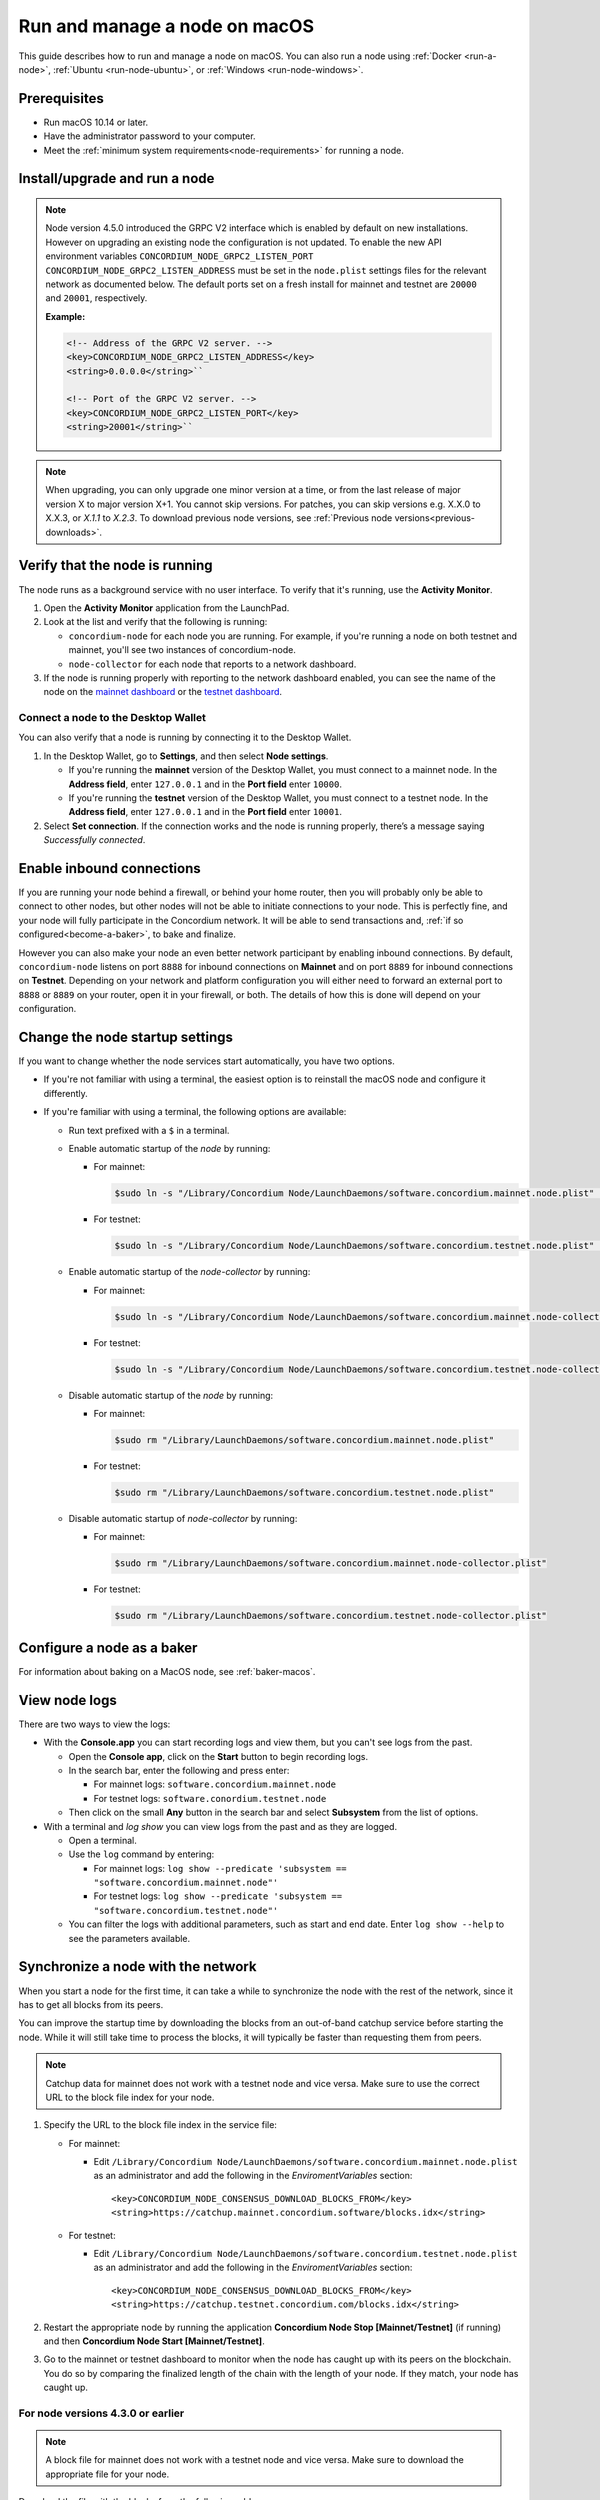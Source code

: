 .. _`mainnet dashboard`: https://dashboard.mainnet.concordium.software/
.. _`testnet dashboard`: https://dashboard.testnet.concordium.com/

.. _run-node-macos:

==============================
Run and manage a node on macOS
==============================

This guide describes how to run and manage a node on macOS. You can also run a node using :ref:`Docker <run-a-node>`, :ref:`Ubuntu <run-node-ubuntu>`, or :ref:`Windows <run-node-windows>`.

Prerequisites
=============

- Run macOS 10.14 or later.
- Have the administrator password to your computer.
- Meet the :ref:`minimum system requirements<node-requirements>` for running a node.

Install/upgrade and run a node
==============================

.. Note::

   Node version 4.5.0 introduced the GRPC V2 interface which is enabled by
   default on new installations. However on upgrading an existing node the
   configuration is not updated. To enable the new API environment variables
   ``CONCORDIUM_NODE_GRPC2_LISTEN_PORT``
   ``CONCORDIUM_NODE_GRPC2_LISTEN_ADDRESS`` must be set in the ``node.plist``
   settings files for the relevant network as documented below. The default
   ports set on a fresh install for mainnet and testnet are ``20000`` and
   ``20001``, respectively.

   **Example:**

   .. code-block:: console

    <!-- Address of the GRPC V2 server. -->
    <key>CONCORDIUM_NODE_GRPC2_LISTEN_ADDRESS</key>
    <string>0.0.0.0</string>``

    <!-- Port of the GRPC V2 server. -->
    <key>CONCORDIUM_NODE_GRPC2_LISTEN_PORT</key>
    <string>20001</string>``

.. Note::

  When upgrading, you can only upgrade one minor version at a time, or from the last release of major version X to major version X+1. You cannot skip versions. For patches, you can skip versions e.g. X.X.0 to X.X.3, or `X.1.1` to `X.2.3`. To download previous node versions, see :ref:`Previous node versions<previous-downloads>`.

.. tabs::

    .. tab:: Mainnet

      .. Note::
        See :ref:`change-node-settings` for information about how to change the service configuration settings. See :ref:`configure-baker-macos` for information about how to set the location of baker credentials.

      #. Go to :ref:`Downloads<downloads>`, and download the latest macOS installer package (.pkg file).

      #. In the folder where you downloaded the .pkg file, double-click the .pkg file. The **Install Concordium Node** program opens.

      #. Click **Allow** to the message saying: *This package will run a program to determine if the software can be installed.* If you have a M1 based Mac, the installer might `ask you to install Rosetta <https://support.apple.com/en-us/HT211861>`_ if you haven't already. Click **Install** if that's the case.

      #. If you already have a version of the node installed, click **OK** to the message saying *Previous Installation Detected*.

      #. Click **Continue** on the *Introduction* page.

      #. Click **Continue** on the *License* page, and then **Agree** to accept the license agreement.

      #. On the *Configuration* page you have the following options.

          .. image:: ../../../mainnet/net/images/run-node/Node-setup-mac-1.png
              :width: 60%


          - **Run a [mainnet/testnet] node at start-up**: When selected, the node runs when the system starts. Choose this option when you plan to use the node frequently and need it to be up-to-date at short notice. If you don’t select this option,   you’ll have to start the node manually when required, for example, when you want to use the Desktop Wallet or Concordium Client. If you choose to start the node manually, it might take longer for the node to get up-to-date with the blockchain depending on when the node was last up-to-date.

          - **Start the node after installation is complete**: The node will automatically start running after the installation is complete. Do not choose this option if you want to make further configuration changes before starting the node.

          - **Report to the network dashboard**: Select this option if you want to publish your node statistics to the relevant dashboard when the node is running. Deselect this option if you don't want your node displayed on the dashboard. If selected, you can view the statistics at the `mainnet dashboard`_.

          - **Public node name**: Specify the name of your node as you want it to appear on the network dashboard if the node reports to the network dashboard. You must enter a name for at least one of the nodes.

      #. Once configured, click **Continue** to go to the **Installation Type** page.

      #. Click **Install** and enter your administrator password. The installer needs the password because it installs the node for all users and runs it as a system service.

      #. Once installed, click **Close**. The following helper applications are now available on your computer (you can view them in the LaunchPad or in the */Applications/Concordium Node* folder):

          - **Concordium Node Start Mainnet**

          - **Concordium Node Stop Mainnet**

    .. tab:: Testnet

      .. Note::
        See :ref:`change-node-settings` for information about how to change the service configuration settings. See :ref:`configure-baker-macos` for information about how to set the location of baker credentials.

      #. Go to :ref:`Downloads<downloads-testnet>`, and download the latest macOS installer package (.pkg file).

      #. In the folder where you downloaded the .pkg file, double-click the .pkg file. The **Install Concordium Node** program opens.

      #. Click **Allow** to the message saying: *This package will run a program to determine if the software can be installed.* If you have a M1 based Mac, the installer might `ask you to install Rosetta <https://support.apple.com/en-us/HT211861>`_ if you haven't already. Click **Install** if that's the case.

      #. If you already have a version of the node installed, click **OK** to the message saying *Previous Installation Detected*.

      #. Click **Continue** on the *Introduction* page.

      #. Click **Continue** on the *License* page, and then **Agree** to accept the license agreement.

      #. On the *Configuration* page you have the following options.

          .. image:: ../images/run-node/Node-setup-mac-1.png
              :width: 60%

         - **Run a [mainnet/testnet] node at start-up**: When selected, the node runs when the system starts. Choose this option when you plan to use the node frequently and need it to be up-to-date at short notice. If you don’t select this option, you’ll have to start the node manually when required, for example, when you want to use the Desktop Wallet or Concordium Client. If you choose to start the node manually, it might take longer for the node to get up-to-date with the blockchain depending on when the node was last up-to-date.

         - **Start the node after installation is complete**: The node will automatically start running after the installation is complete. Do not choose this option if you want to make further configuration changes before starting the node.

         - **Report to the network dashboard**: Select this option if you want to publish your node statistics to the relevant dashboard when the node is running. Deselect this option if you don't want your node displayed on the dashboard. If selected, you can view the statistics on the `testnet dashboard`_.

         - **Public node name**: Specify the name of your node as you want it to appear on the network dashboard if the node reports to the network dashboard. You must enter a name for at least one of the nodes.

      8. Once configured, click **Continue** to go to the **Installation Type** page.

      9. Click **Install** and enter your administrator password. The installer needs the password because it installs the node for all users and runs it as a system service.

      10. Once installed, click **Close**. The following helper applications are now available on your computer (you can view them in the LaunchPad or in the */Applications/Concordium Node* folder):

          - **Concordium Node Start Testnet**

          - **Concordium Node Stop Testnet**

Verify that the node is running
===============================

The node runs as a background service with no user interface. To verify that it's running, use the **Activity Monitor**.

#. Open the **Activity Monitor** application from the LaunchPad.

#. Look at the list and verify that the following is running:

   - ``concordium-node`` for each node you are running. For example, if you're running a node on both testnet and mainnet, you'll see two instances of concordium-node.

   - ``node-collector`` for each node that reports to a network dashboard.

#. If the node is running properly with reporting to the network dashboard enabled, you can see the name of the node on the `mainnet dashboard`_ or the `testnet dashboard`_.

Connect a node to the Desktop Wallet
------------------------------------

You can also verify that a node is running by connecting it to the Desktop Wallet.

#. In the Desktop Wallet, go to **Settings**, and then select **Node settings**.

   - If you're running the **mainnet** version of the Desktop Wallet, you must connect to a mainnet node. In the **Address field**, enter ``127.0.0.1`` and in the **Port field** enter ``10000``.

   - If you're running the **testnet** version of the Desktop Wallet, you must connect to a testnet node. In the **Address field**, enter ``127.0.0.1`` and in the **Port field** enter ``10001``.

#. Select **Set connection**. If the connection works and the node is running properly, there’s a message saying *Successfully connected*.

Enable inbound connections
==========================

If you are running your node behind a firewall, or behind your home
router, then you will probably only be able to connect to other nodes,
but other nodes will not be able to initiate connections to your node.
This is perfectly fine, and your node will fully participate in the
Concordium network. It will be able to send transactions and,
:ref:`if so configured<become-a-baker>`, to bake and finalize.

However you can also make your node an even better network participant
by enabling inbound connections. By default, ``concordium-node`` listens
on port ``8888`` for inbound connections on **Mainnet** and on port ``8889`` for inbound connections on **Testnet**. Depending on your network and
platform configuration you will either need to forward an external port
to ``8888`` or ``8889`` on your router, open it in your firewall, or both. The
details of how this is done will depend on your configuration.

.. _change-node-settings:

Change the node startup settings
================================

If you want to change whether the node services start automatically, you have two options.

- If you're not familiar with using a terminal, the easiest option is to reinstall the macOS node and configure it differently.

- If you're familiar with using a terminal, the following options are available:

  - Run text prefixed with a ``$`` in a terminal.

  - Enable automatic startup of the *node* by running:

    - For mainnet:

      .. code-block:: console

          $sudo ln -s "/Library/Concordium Node/LaunchDaemons/software.concordium.mainnet.node.plist" "/Library/LaunchDaemons/"

    - For testnet:

      .. code-block:: console

          $sudo ln -s "/Library/Concordium Node/LaunchDaemons/software.concordium.testnet.node.plist" "/Library/LaunchDaemons/"

  - Enable automatic startup of the *node-collector* by running:

    - For mainnet:

      .. code-block:: console

         $sudo ln -s "/Library/Concordium Node/LaunchDaemons/software.concordium.mainnet.node-collector.plist" "/Library/LaunchDaemons/"

    - For testnet:

      .. code-block:: console

         $sudo ln -s "/Library/Concordium Node/LaunchDaemons/software.concordium.testnet.node-collector.plist" "/Library/LaunchDaemons/"

  - Disable automatic startup of the *node* by running:

    - For mainnet:

      .. code-block:: console

         $sudo rm "/Library/LaunchDaemons/software.concordium.mainnet.node.plist"

    - For testnet:

      .. code-block:: console

         $sudo rm "/Library/LaunchDaemons/software.concordium.testnet.node.plist"

  - Disable automatic startup of *node-collector* by running:

    - For mainnet:

      .. code-block:: console

         $sudo rm "/Library/LaunchDaemons/software.concordium.mainnet.node-collector.plist"

    - For testnet:

      .. code-block:: console

         $sudo rm "/Library/LaunchDaemons/software.concordium.testnet.node-collector.plist"

.. _configure-baker-macos:

Configure a node as a baker
===========================

For information about baking on a MacOS node, see :ref:`baker-macos`.

View node logs
==============

There are two ways to view the logs:

- With the **Console.app** you can start recording logs and view them, but you can't see logs from the past.

  - Open the **Console app**, click on the **Start** button to begin recording logs.

  - In the search bar, enter the following and press enter:

    - For mainnet logs: ``software.concordium.mainnet.node``

    - For testnet logs: ``software.conordium.testnet.node``

  - Then click on the small **Any** button in the search bar and select **Subsystem** from the list of options.

- With a terminal and *log show* you can view logs from the past and as they are logged.

  - Open a terminal.

  - Use the ``log`` command by entering:

    - For mainnet logs: ``log show --predicate 'subsystem == "software.concordium.mainnet.node"'``

    - For testnet logs: ``log show --predicate 'subsystem == "software.concordium.testnet.node"'``

  - You can filter the logs with additional parameters, such as start and end date. Enter ``log show --help`` to see the parameters available.

Synchronize a node with the network
===================================

When you start a node for the first time, it can take a while to synchronize the
node with the rest of the network, since it has to get all blocks from its
peers.

You can improve the startup time by downloading the blocks from an out-of-band catchup service
before starting the node. While it will still take time to process the blocks, it will typically be
faster than requesting them from peers.

.. note::

   Catchup data for mainnet does not work with a testnet node and vice versa.  Make sure to use the
   correct URL to the block file index for your node.

#. Specify the URL to the block file index in the service file:

   - For mainnet:

     - Edit ``/Library/Concordium Node/LaunchDaemons/software.concordium.mainnet.node.plist`` as an
       administrator and add the following in the *EnviromentVariables* section::

       <key>CONCORDIUM_NODE_CONSENSUS_DOWNLOAD_BLOCKS_FROM</key>
       <string>https://catchup.mainnet.concordium.software/blocks.idx</string>

   - For testnet:

     - Edit ``/Library/Concordium Node/LaunchDaemons/software.concordium.testnet.node.plist`` as an
       administrator and add the following in the *EnviromentVariables* section::

       <key>CONCORDIUM_NODE_CONSENSUS_DOWNLOAD_BLOCKS_FROM</key>
       <string>https://catchup.testnet.concordium.com/blocks.idx</string>


#. Restart the appropriate node by running the application **Concordium Node Stop [Mainnet/Testnet]** (if running) and then
   **Concordium Node Start [Mainnet/Testnet]**.

#. Go to the mainnet or testnet dashboard to monitor when the node has caught up with its
   peers on the blockchain. You do so by comparing the finalized length of the
   chain with the length of your node. If they match, your node has caught up.

For node versions 4.3.0 or earlier
----------------------------------

.. note::

   A block file for mainnet does not work with a testnet node and vice versa.
   Make sure to download the appropriate file for your node.

Download the file with the blocks from the following addresses:

- Mainnet: https://catchup.mainnet.concordium.software/blocks_to_import.mdb

- Testnet: https://catchup.testnet.concordium.com/blocks_to_import.mdb

The file is downloaded to your default download location.

#. Move the file to the node's data folder:

   - For mainnet:

     .. code-block:: console

        $sudo cp "/Users/<username>/Downloads/blocks_to_import.mdb" "/Library/Application Support/Concordium Node/Mainnet/Data"

     (replacing ``<username>`` with your actual username).

   - For testnet:

     .. code-block:: console

        $sudo cp "/Users/<username>/Downloads/blocks_to_import.mdb" "/Library/Application Support/Concordium Node/Testnet/Data"

     (replacing ``<username>`` with your actual username).

#. Specify the block file path in the service file:

   - For mainnet:

     - Edit ``/Library/Concordium Node/LaunchDaemons/software.concordium.mainnet.node.plist`` as an
       administrator and add the following in the *EnviromentVariables* section::

       <key>CONCORDIUM_NODE_CONSENSUS_IMPORT_BLOCKS_FROM</key>
       <string>/Library/Application Support/Concordium Node/Mainnet/Data/blocks_to_import.mdb</string>

   - For testnet:

     - Edit ``/Library/Concordium Node/LaunchDaemons/software.concordium.testnet.node.plist`` as an
       administrator and add the following in the *EnviromentVariables* section::

       <key>CONCORDIUM_NODE_CONSENSUS_IMPORT_BLOCKS_FROM</key>
       <string>/Library/Application Support/Concordium Node/Testnet/Data/blocks_to_import.mdb</string>


#. Restart the appropriate node by running the application **Concordium Node Stop [Mainnet/Testnet]** (if running) and then
   **Concordium Node Start [Mainnet/Testnet]**.

#. Open the appropriate service file again, remove the lines you just added, and then save
   the file. This ensures that these blocks will not be processed again the next
   time the node is restarted.

#. Go to the mainnet or testnet dashboard to monitor when the node has caught up with its
   peers on the blockchain. You do so by comparing the finalized length of the
   chain with the length of your node. If they match, your node has caught up.

Uninstall a macOS node
======================

#. Press **Cmd + Space** on your keyboard to open **Spotlight Search** or click the Spotlight icon in the menu bar.

#. Search for ``Concordium Node Uninstaller`` and open the application that is found.

#. You now have two options:

   - To delete the node and keep the data and keys, click **Yes**.

   - To delete the node as well as data and keys, click **Yes, and delete data**.
     (Make sure to back up your keys beforehand).
